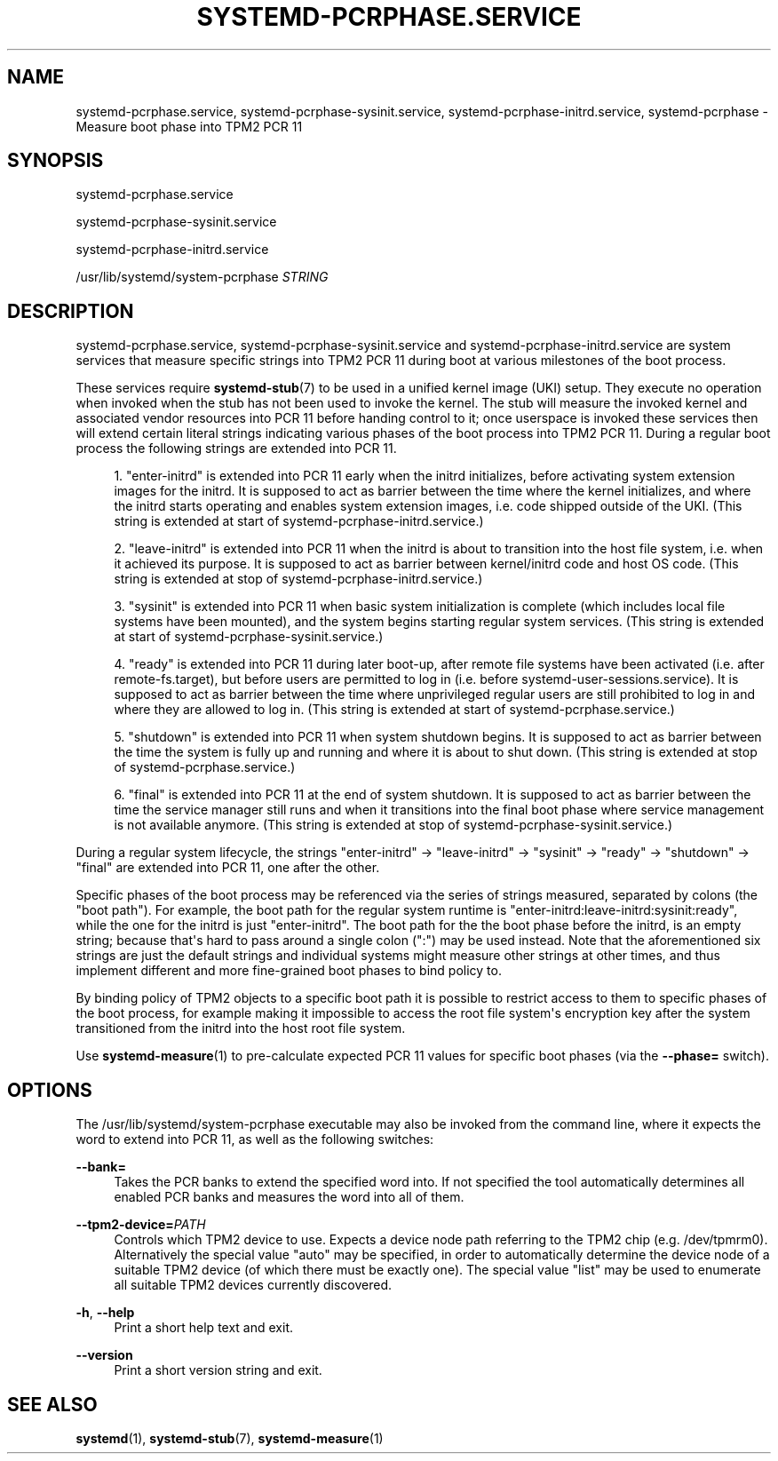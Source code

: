 '\" t
.TH "SYSTEMD\-PCRPHASE\&.SERVICE" "8" "" "systemd 252" "systemd-pcrphase.service"
.\" -----------------------------------------------------------------
.\" * Define some portability stuff
.\" -----------------------------------------------------------------
.\" ~~~~~~~~~~~~~~~~~~~~~~~~~~~~~~~~~~~~~~~~~~~~~~~~~~~~~~~~~~~~~~~~~
.\" http://bugs.debian.org/507673
.\" http://lists.gnu.org/archive/html/groff/2009-02/msg00013.html
.\" ~~~~~~~~~~~~~~~~~~~~~~~~~~~~~~~~~~~~~~~~~~~~~~~~~~~~~~~~~~~~~~~~~
.ie \n(.g .ds Aq \(aq
.el       .ds Aq '
.\" -----------------------------------------------------------------
.\" * set default formatting
.\" -----------------------------------------------------------------
.\" disable hyphenation
.nh
.\" disable justification (adjust text to left margin only)
.ad l
.\" -----------------------------------------------------------------
.\" * MAIN CONTENT STARTS HERE *
.\" -----------------------------------------------------------------
.SH "NAME"
systemd-pcrphase.service, systemd-pcrphase-sysinit.service, systemd-pcrphase-initrd.service, systemd-pcrphase \- Measure boot phase into TPM2 PCR 11
.SH "SYNOPSIS"
.PP
systemd\-pcrphase\&.service
.PP
systemd\-pcrphase\-sysinit\&.service
.PP
systemd\-pcrphase\-initrd\&.service
.PP
/usr/lib/systemd/system\-pcrphase
\fISTRING\fR
.SH "DESCRIPTION"
.PP
systemd\-pcrphase\&.service,
systemd\-pcrphase\-sysinit\&.service
and
systemd\-pcrphase\-initrd\&.service
are system services that measure specific strings into TPM2 PCR 11 during boot at various milestones of the boot process\&.
.PP
These services require
\fBsystemd-stub\fR(7)
to be used in a unified kernel image (UKI) setup\&. They execute no operation when invoked when the stub has not been used to invoke the kernel\&. The stub will measure the invoked kernel and associated vendor resources into PCR 11 before handing control to it; once userspace is invoked these services then will extend certain literal strings indicating various phases of the boot process into TPM2 PCR 11\&. During a regular boot process the following strings are extended into PCR 11\&.
.sp
.RS 4
.ie n \{\
\h'-04' 1.\h'+01'\c
.\}
.el \{\
.sp -1
.IP "  1." 4.2
.\}
"enter\-initrd"
is extended into PCR 11 early when the initrd initializes, before activating system extension images for the initrd\&. It is supposed to act as barrier between the time where the kernel initializes, and where the initrd starts operating and enables system extension images, i\&.e\&. code shipped outside of the UKI\&. (This string is extended at start of
systemd\-pcrphase\-initrd\&.service\&.)
.RE
.sp
.RS 4
.ie n \{\
\h'-04' 2.\h'+01'\c
.\}
.el \{\
.sp -1
.IP "  2." 4.2
.\}
"leave\-initrd"
is extended into PCR 11 when the initrd is about to transition into the host file system, i\&.e\&. when it achieved its purpose\&. It is supposed to act as barrier between kernel/initrd code and host OS code\&. (This string is extended at stop of
systemd\-pcrphase\-initrd\&.service\&.)
.RE
.sp
.RS 4
.ie n \{\
\h'-04' 3.\h'+01'\c
.\}
.el \{\
.sp -1
.IP "  3." 4.2
.\}
"sysinit"
is extended into PCR 11 when basic system initialization is complete (which includes local file systems have been mounted), and the system begins starting regular system services\&. (This string is extended at start of
systemd\-pcrphase\-sysinit\&.service\&.)
.RE
.sp
.RS 4
.ie n \{\
\h'-04' 4.\h'+01'\c
.\}
.el \{\
.sp -1
.IP "  4." 4.2
.\}
"ready"
is extended into PCR 11 during later boot\-up, after remote file systems have been activated (i\&.e\&. after
remote\-fs\&.target), but before users are permitted to log in (i\&.e\&. before
systemd\-user\-sessions\&.service)\&. It is supposed to act as barrier between the time where unprivileged regular users are still prohibited to log in and where they are allowed to log in\&. (This string is extended at start of
systemd\-pcrphase\&.service\&.)
.RE
.sp
.RS 4
.ie n \{\
\h'-04' 5.\h'+01'\c
.\}
.el \{\
.sp -1
.IP "  5." 4.2
.\}
"shutdown"
is extended into PCR 11 when system shutdown begins\&. It is supposed to act as barrier between the time the system is fully up and running and where it is about to shut down\&. (This string is extended at stop of
systemd\-pcrphase\&.service\&.)
.RE
.sp
.RS 4
.ie n \{\
\h'-04' 6.\h'+01'\c
.\}
.el \{\
.sp -1
.IP "  6." 4.2
.\}
"final"
is extended into PCR 11 at the end of system shutdown\&. It is supposed to act as barrier between the time the service manager still runs and when it transitions into the final boot phase where service management is not available anymore\&. (This string is extended at stop of
systemd\-pcrphase\-sysinit\&.service\&.)
.RE
.PP
During a regular system lifecycle, the strings
"enter\-initrd"
→
"leave\-initrd"
→
"sysinit"
→
"ready"
→
"shutdown"
→
"final"
are extended into PCR 11, one after the other\&.
.PP
Specific phases of the boot process may be referenced via the series of strings measured, separated by colons (the "boot path")\&. For example, the boot path for the regular system runtime is
"enter\-initrd:leave\-initrd:sysinit:ready", while the one for the initrd is just
"enter\-initrd"\&. The boot path for the the boot phase before the initrd, is an empty string; because that\*(Aqs hard to pass around a single colon (":") may be used instead\&. Note that the aforementioned six strings are just the default strings and individual systems might measure other strings at other times, and thus implement different and more fine\-grained boot phases to bind policy to\&.
.PP
By binding policy of TPM2 objects to a specific boot path it is possible to restrict access to them to specific phases of the boot process, for example making it impossible to access the root file system\*(Aqs encryption key after the system transitioned from the initrd into the host root file system\&.
.PP
Use
\fBsystemd-measure\fR(1)
to pre\-calculate expected PCR 11 values for specific boot phases (via the
\fB\-\-phase=\fR
switch)\&.
.SH "OPTIONS"
.PP
The
/usr/lib/systemd/system\-pcrphase
executable may also be invoked from the command line, where it expects the word to extend into PCR 11, as well as the following switches:
.PP
\fB\-\-bank=\fR
.RS 4
Takes the PCR banks to extend the specified word into\&. If not specified the tool automatically determines all enabled PCR banks and measures the word into all of them\&.
.RE
.PP
\fB\-\-tpm2\-device=\fR\fIPATH\fR
.RS 4
Controls which TPM2 device to use\&. Expects a device node path referring to the TPM2 chip (e\&.g\&.
/dev/tpmrm0)\&. Alternatively the special value
"auto"
may be specified, in order to automatically determine the device node of a suitable TPM2 device (of which there must be exactly one)\&. The special value
"list"
may be used to enumerate all suitable TPM2 devices currently discovered\&.
.RE
.PP
\fB\-h\fR, \fB\-\-help\fR
.RS 4
Print a short help text and exit\&.
.RE
.PP
\fB\-\-version\fR
.RS 4
Print a short version string and exit\&.
.RE
.SH "SEE ALSO"
.PP
\fBsystemd\fR(1),
\fBsystemd-stub\fR(7),
\fBsystemd-measure\fR(1)
